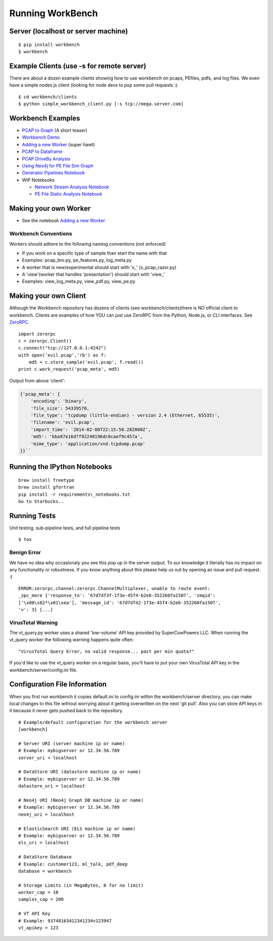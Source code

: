 Running WorkBench
=================

Server (localhost or server machine)
------------------------------------

::

   $ pip install workbench
   $ workbench

Example Clients (use -s for remote server)
------------------------------------------

There are about a dozen example clients showing how to use workbench on
pcaps, PEfiles, pdfs, and log files. We even have a simple nodes.js
client (looking for node devs to pop some pull requests :).

::

   $ cd workbench/clients
   $ python simple_workbench_client.py [-s tcp://mega.server.com]

Workbench Examples
------------------

-  `PCAP to Graph <http://nbviewer.ipython.org/url/raw.github.com/SuperCowPowers/workbench/master/workbench/notebooks/PCAP_to_Graph.ipynb/>`_ (A short teaser)
-  `Workbench Demo <http://nbviewer.ipython.org/url/raw.github.com/SuperCowPowers/workbench/master/workbench/notebooks/Workbench_Demo.ipynb/>`_
-  `Adding a new Worker <http://nbviewer.ipython.org/url/raw.github.com/SuperCowPowers/workbench/master/workbench/notebooks/Adding_Worker.ipynb/>`_ (super hawt)
-  `PCAP to Dataframe <http://nbviewer.ipython.org/url/raw.github.com/SuperCowPowers/workbench/master/workbench/notebooks/PCAP_to_Dataframe.ipynb/>`_
-  `PCAP DriveBy Analysis <http://nbviewer.ipython.org/url/raw.github.com/SuperCowPowers/workbench/master/workbench/notebooks/PCAP_DriveBy.ipynb>`_
-  `Using Neo4j for PE File Sim Graph <http://nbviewer.ipython.org/url/raw.github.com/SuperCowPowers/workbench/master/workbench/notebooks/PE_SimGraph.ipynb>`_
-  `Generator Pipelines Notebook <http://nbviewer.ipython.org/url/raw.github.com/SuperCowPowers/workbench/master/workbench/notebooks/Generator_Pipelines.ipynb>`_
-  WIP Notebooks

   -  `Network Stream Analysis Notebook <http://nbviewer.ipython.org/url/raw.github.com/SuperCowPowers/workbench/master/workbench/notebooks/Network_Stream.ipynb>`_
   -  `PE File Static Analysis Notebook <http://nbviewer.ipython.org/url/raw.github.com/SuperCowPowers/workbench/master/workbench/notebooks/PE_Static_Analysis.ipynb>`_


Making your own Worker
----------------------

-  See the notebook `Adding a new Worker <http://nbviewer.ipython.org/url/raw.github.com/SuperCowPowers/workbench/master/workbench/notebooks/Adding_Worker.ipynb/>`_

Workbench Conventions
~~~~~~~~~~~~~~~~~~~~~

Workers should adhere to the following naming conventions (not enforced)

-  If you work on a specific type of sample than start the name with
   that
-  Examples: pcap\_bro.py, pe\_features.py, log\_meta.py
-  A worker that is new/experimental should start with 'x\_'
   (x\_pcap\_razor.py)
-  A 'view'(worker that handles 'presentation') should start with
   'view\_'
-  Examples: view\_log\_meta.py, view\_pdf.py, view\_pe.py


.. _MakingClient:

Making your own Client
----------------------

Although the Workbench repository has dozens of clients (see
workbench/clients)there is NO official client to workbench. Clients are
examples of how YOU can just use ZeroRPC from the Python, Node.js, or
CLI interfaces. See `ZeroRPC <http://zerorpc.dotcloud.com/>`_.

::

    import zerorpc
    c = zerorpc.Client()
    c.connect("tcp://127.0.0.1:4242")
    with open('evil.pcap','rb') as f:
        md5 = c.store_sample('evil.pcap', f.read())
    print c.work_request('pcap_meta', md5)

Output from above 'client':

.. code-block:: python

    {'pcap_meta': {
        'encoding': 'binary',
        'file_size': 54339570,
        'file_type': 'tcpdump (little-endian) - version 2.4 (Ethernet, 65535)',
        'filename': 'evil.pcap',
        'import_time': '2014-02-08T22:15:50.282000Z',
        'md5': 'bba97e16d7f92240196dc0caef9c457a',
        'mime_type': 'application/vnd.tcpdump.pcap'
    }}``

Running the IPython Notebooks
-----------------------------

::

    brew install freetype
    brew install gfortran
    pip install -r requirements\_notebooks.txt
    Go to Starbucks..


Running Tests
-------------

Unit testing, sub-pipeline tests, and full pipeline tests

::

   $ tox

Benign Error
~~~~~~~~~~~~

We have no idea why occasionaly you see this pop up in the server
output. To our knowledge it literally has no impact on any functionality
or robustness. If you know anything about this please help us out by
opening an issue and pull request. :)

::

   ERROR:zerorpc.channel:zerorpc.ChannelMultiplexer, unable to route event:
   _zpc_more {'response_to': '67d7df3f-1f3e-45f4-b2e6-352260fa1507', 'zmqid':
   ['\x00\x82*\x01\xea'], 'message_id': '67d7df42-1f3e-45f4-b2e6-352260fa1507',
   'v': 3} [...]

VirusTotal Warning
~~~~~~~~~~~~~~~~~~

The vt\_query.py worker uses a shared 'low-volume' API key provided by
SuperCowPowers LLC. When running the vt\_query worker the following
warning happens quite often:

::

    "VirusTotal Query Error, no valid response... past per min quota?"

If you'd like to use the vt\_query worker on a regular basis, you'll
have to put your own VirusTotal API key in the
workbench/server/config.ini file.

Configuration File Information
------------------------------

When you first run workbench it copies default.ini to config.ini within
the workbench/server directory, you can make local changes to this file
without worrying about it getting overwritten on the next 'git pull'.
Also you can store API keys in it because it never gets pushed back to
the repository.

::

    # Example/default configuration for the workbench server
    [workbench]

    # Server URI (server machine ip or name)
    # Example: mybigserver or 12.34.56.789
    server_uri = localhost

    # DataStore URI (datastore machine ip or name)
    # Example: mybigserver or 12.34.56.789
    datastore_uri = localhost

    # Neo4j URI (Neo4j Graph DB machine ip or name)
    # Example: mybigserver or 12.34.56.789
    neo4j_uri = localhost

    # ElasticSearch URI (ELS machine ip or name)
    # Example: mybigserver or 12.34.56.789
    els_uri = localhost

    # DataStore Database
    # Example: customer123, ml_talk, pdf_deep
    database = workbench

    # Storage Limits (in MegaBytes, 0 for no limit)
    worker_cap = 10
    samples_cap = 200

    # VT API Key
    # Example: 93748163412341234v123947
    vt_apikey = 123

